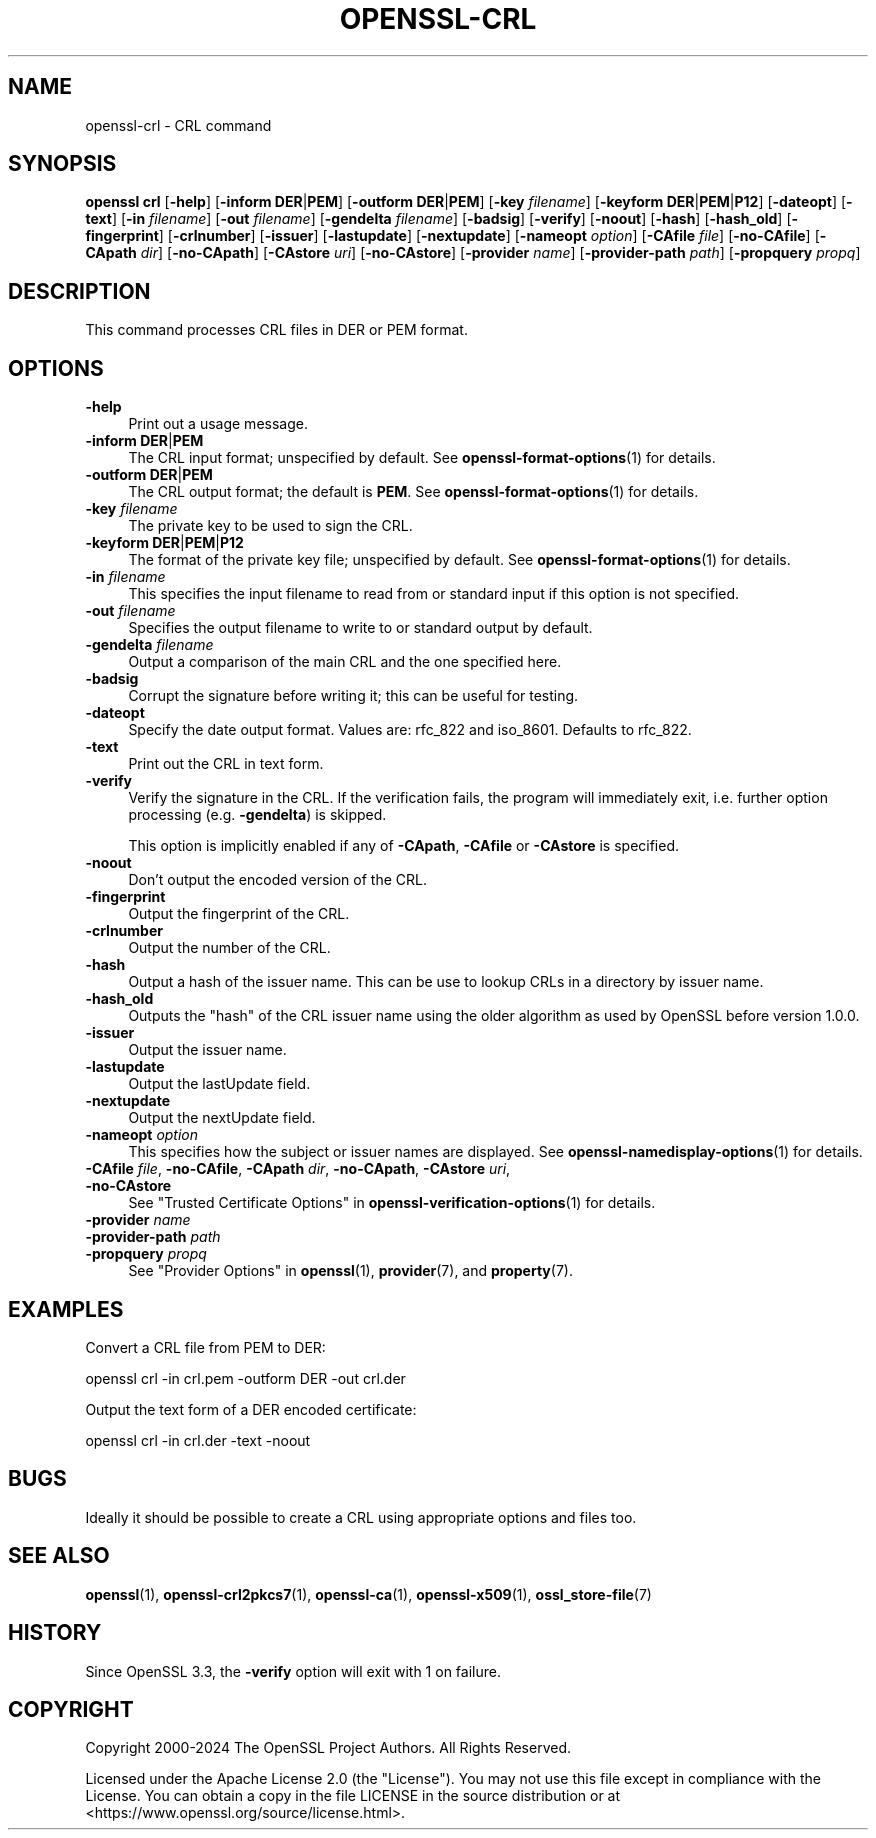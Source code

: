 .\" -*- mode: troff; coding: utf-8 -*-
.\" Automatically generated by Pod::Man 5.01 (Pod::Simple 3.43)
.\"
.\" Standard preamble:
.\" ========================================================================
.de Sp \" Vertical space (when we can't use .PP)
.if t .sp .5v
.if n .sp
..
.de Vb \" Begin verbatim text
.ft CW
.nf
.ne \\$1
..
.de Ve \" End verbatim text
.ft R
.fi
..
.\" \*(C` and \*(C' are quotes in nroff, nothing in troff, for use with C<>.
.ie n \{\
.    ds C` ""
.    ds C' ""
'br\}
.el\{\
.    ds C`
.    ds C'
'br\}
.\"
.\" Escape single quotes in literal strings from groff's Unicode transform.
.ie \n(.g .ds Aq \(aq
.el       .ds Aq '
.\"
.\" If the F register is >0, we'll generate index entries on stderr for
.\" titles (.TH), headers (.SH), subsections (.SS), items (.Ip), and index
.\" entries marked with X<> in POD.  Of course, you'll have to process the
.\" output yourself in some meaningful fashion.
.\"
.\" Avoid warning from groff about undefined register 'F'.
.de IX
..
.nr rF 0
.if \n(.g .if rF .nr rF 1
.if (\n(rF:(\n(.g==0)) \{\
.    if \nF \{\
.        de IX
.        tm Index:\\$1\t\\n%\t"\\$2"
..
.        if !\nF==2 \{\
.            nr % 0
.            nr F 2
.        \}
.    \}
.\}
.rr rF
.\" ========================================================================
.\"
.IX Title "OPENSSL-CRL 1ossl"
.TH OPENSSL-CRL 1ossl 2024-08-04 3.3.1 OpenSSL
.\" For nroff, turn off justification.  Always turn off hyphenation; it makes
.\" way too many mistakes in technical documents.
.if n .ad l
.nh
.SH NAME
openssl\-crl \- CRL command
.SH SYNOPSIS
.IX Header "SYNOPSIS"
\&\fBopenssl\fR \fBcrl\fR
[\fB\-help\fR]
[\fB\-inform\fR \fBDER\fR|\fBPEM\fR]
[\fB\-outform\fR \fBDER\fR|\fBPEM\fR]
[\fB\-key\fR \fIfilename\fR]
[\fB\-keyform\fR \fBDER\fR|\fBPEM\fR|\fBP12\fR]
[\fB\-dateopt\fR]
[\fB\-text\fR]
[\fB\-in\fR \fIfilename\fR]
[\fB\-out\fR \fIfilename\fR]
[\fB\-gendelta\fR \fIfilename\fR]
[\fB\-badsig\fR]
[\fB\-verify\fR]
[\fB\-noout\fR]
[\fB\-hash\fR]
[\fB\-hash_old\fR]
[\fB\-fingerprint\fR]
[\fB\-crlnumber\fR]
[\fB\-issuer\fR]
[\fB\-lastupdate\fR]
[\fB\-nextupdate\fR]
[\fB\-nameopt\fR \fIoption\fR]
[\fB\-CAfile\fR \fIfile\fR]
[\fB\-no\-CAfile\fR]
[\fB\-CApath\fR \fIdir\fR]
[\fB\-no\-CApath\fR]
[\fB\-CAstore\fR \fIuri\fR]
[\fB\-no\-CAstore\fR]
[\fB\-provider\fR \fIname\fR]
[\fB\-provider\-path\fR \fIpath\fR]
[\fB\-propquery\fR \fIpropq\fR]
.SH DESCRIPTION
.IX Header "DESCRIPTION"
This command processes CRL files in DER or PEM format.
.SH OPTIONS
.IX Header "OPTIONS"
.IP \fB\-help\fR 4
.IX Item "-help"
Print out a usage message.
.IP "\fB\-inform\fR \fBDER\fR|\fBPEM\fR" 4
.IX Item "-inform DER|PEM"
The CRL input format; unspecified by default.
See \fBopenssl\-format\-options\fR\|(1) for details.
.IP "\fB\-outform\fR \fBDER\fR|\fBPEM\fR" 4
.IX Item "-outform DER|PEM"
The CRL output format; the default is \fBPEM\fR.
See \fBopenssl\-format\-options\fR\|(1) for details.
.IP "\fB\-key\fR \fIfilename\fR" 4
.IX Item "-key filename"
The private key to be used to sign the CRL.
.IP "\fB\-keyform\fR \fBDER\fR|\fBPEM\fR|\fBP12\fR" 4
.IX Item "-keyform DER|PEM|P12"
The format of the private key file; unspecified by default.
See \fBopenssl\-format\-options\fR\|(1) for details.
.IP "\fB\-in\fR \fIfilename\fR" 4
.IX Item "-in filename"
This specifies the input filename to read from or standard input if this
option is not specified.
.IP "\fB\-out\fR \fIfilename\fR" 4
.IX Item "-out filename"
Specifies the output filename to write to or standard output by
default.
.IP "\fB\-gendelta\fR \fIfilename\fR" 4
.IX Item "-gendelta filename"
Output a comparison of the main CRL and the one specified here.
.IP \fB\-badsig\fR 4
.IX Item "-badsig"
Corrupt the signature before writing it; this can be useful
for testing.
.IP \fB\-dateopt\fR 4
.IX Item "-dateopt"
Specify the date output format. Values are: rfc_822 and iso_8601.
Defaults to rfc_822.
.IP \fB\-text\fR 4
.IX Item "-text"
Print out the CRL in text form.
.IP \fB\-verify\fR 4
.IX Item "-verify"
Verify the signature in the CRL. If the verification fails,
the program will immediately exit, i.e. further option processing
(e.g. \fB\-gendelta\fR) is skipped.
.Sp
This option is implicitly enabled if any of \fB\-CApath\fR, \fB\-CAfile\fR
or \fB\-CAstore\fR is specified.
.IP \fB\-noout\fR 4
.IX Item "-noout"
Don't output the encoded version of the CRL.
.IP \fB\-fingerprint\fR 4
.IX Item "-fingerprint"
Output the fingerprint of the CRL.
.IP \fB\-crlnumber\fR 4
.IX Item "-crlnumber"
Output the number of the CRL.
.IP \fB\-hash\fR 4
.IX Item "-hash"
Output a hash of the issuer name. This can be use to lookup CRLs in
a directory by issuer name.
.IP \fB\-hash_old\fR 4
.IX Item "-hash_old"
Outputs the "hash" of the CRL issuer name using the older algorithm
as used by OpenSSL before version 1.0.0.
.IP \fB\-issuer\fR 4
.IX Item "-issuer"
Output the issuer name.
.IP \fB\-lastupdate\fR 4
.IX Item "-lastupdate"
Output the lastUpdate field.
.IP \fB\-nextupdate\fR 4
.IX Item "-nextupdate"
Output the nextUpdate field.
.IP "\fB\-nameopt\fR \fIoption\fR" 4
.IX Item "-nameopt option"
This specifies how the subject or issuer names are displayed.
See \fBopenssl\-namedisplay\-options\fR\|(1) for details.
.IP "\fB\-CAfile\fR \fIfile\fR, \fB\-no\-CAfile\fR, \fB\-CApath\fR \fIdir\fR, \fB\-no\-CApath\fR, \fB\-CAstore\fR \fIuri\fR, \fB\-no\-CAstore\fR" 4
.IX Item "-CAfile file, -no-CAfile, -CApath dir, -no-CApath, -CAstore uri, -no-CAstore"
See "Trusted Certificate Options" in \fBopenssl\-verification\-options\fR\|(1) for details.
.IP "\fB\-provider\fR \fIname\fR" 4
.IX Item "-provider name"
.PD 0
.IP "\fB\-provider\-path\fR \fIpath\fR" 4
.IX Item "-provider-path path"
.IP "\fB\-propquery\fR \fIpropq\fR" 4
.IX Item "-propquery propq"
.PD
See "Provider Options" in \fBopenssl\fR\|(1), \fBprovider\fR\|(7), and \fBproperty\fR\|(7).
.SH EXAMPLES
.IX Header "EXAMPLES"
Convert a CRL file from PEM to DER:
.PP
.Vb 1
\& openssl crl \-in crl.pem \-outform DER \-out crl.der
.Ve
.PP
Output the text form of a DER encoded certificate:
.PP
.Vb 1
\& openssl crl \-in crl.der \-text \-noout
.Ve
.SH BUGS
.IX Header "BUGS"
Ideally it should be possible to create a CRL using appropriate options
and files too.
.SH "SEE ALSO"
.IX Header "SEE ALSO"
\&\fBopenssl\fR\|(1),
\&\fBopenssl\-crl2pkcs7\fR\|(1),
\&\fBopenssl\-ca\fR\|(1),
\&\fBopenssl\-x509\fR\|(1),
\&\fBossl_store\-file\fR\|(7)
.SH HISTORY
.IX Header "HISTORY"
Since OpenSSL 3.3, the \fB\-verify\fR option will exit with 1 on failure.
.SH COPYRIGHT
.IX Header "COPYRIGHT"
Copyright 2000\-2024 The OpenSSL Project Authors. All Rights Reserved.
.PP
Licensed under the Apache License 2.0 (the "License").  You may not use
this file except in compliance with the License.  You can obtain a copy
in the file LICENSE in the source distribution or at
<https://www.openssl.org/source/license.html>.
